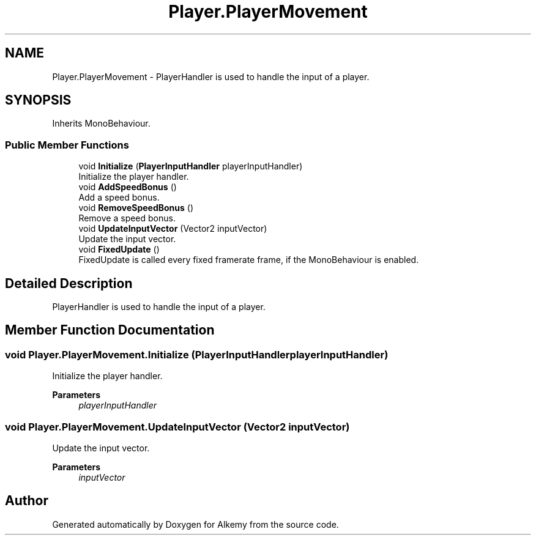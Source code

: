 .TH "Player.PlayerMovement" 3 "Sun Apr 9 2023" "Alkemy" \" -*- nroff -*-
.ad l
.nh
.SH NAME
Player.PlayerMovement \- PlayerHandler is used to handle the input of a player\&.  

.SH SYNOPSIS
.br
.PP
.PP
Inherits MonoBehaviour\&.
.SS "Public Member Functions"

.in +1c
.ti -1c
.RI "void \fBInitialize\fP (\fBPlayerInputHandler\fP playerInputHandler)"
.br
.RI "Initialize the player handler\&. "
.ti -1c
.RI "void \fBAddSpeedBonus\fP ()"
.br
.RI "Add a speed bonus\&. "
.ti -1c
.RI "void \fBRemoveSpeedBonus\fP ()"
.br
.RI "Remove a speed bonus\&. "
.ti -1c
.RI "void \fBUpdateInputVector\fP (Vector2 inputVector)"
.br
.RI "Update the input vector\&. "
.ti -1c
.RI "void \fBFixedUpdate\fP ()"
.br
.RI "FixedUpdate is called every fixed framerate frame, if the MonoBehaviour is enabled\&. "
.in -1c
.SH "Detailed Description"
.PP 
PlayerHandler is used to handle the input of a player\&. 
.SH "Member Function Documentation"
.PP 
.SS "void Player\&.PlayerMovement\&.Initialize (\fBPlayerInputHandler\fP playerInputHandler)"

.PP
Initialize the player handler\&. 
.PP
\fBParameters\fP
.RS 4
\fIplayerInputHandler\fP 
.RE
.PP

.SS "void Player\&.PlayerMovement\&.UpdateInputVector (Vector2 inputVector)"

.PP
Update the input vector\&. 
.PP
\fBParameters\fP
.RS 4
\fIinputVector\fP 
.RE
.PP


.SH "Author"
.PP 
Generated automatically by Doxygen for Alkemy from the source code\&.
